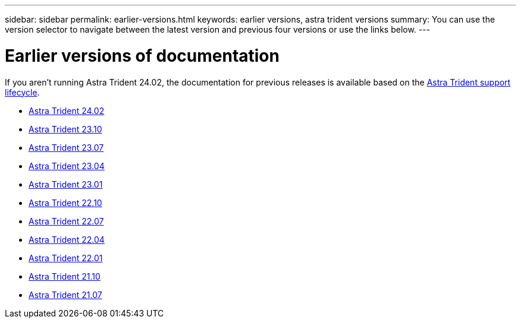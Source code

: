 ---
sidebar: sidebar
permalink: earlier-versions.html
keywords: earlier versions, astra trident versions
summary: You can use the version selector to navigate between the latest version and previous four versions or use the links below.
---

= Earlier versions of documentation
:hardbreaks:
:icons: font
:imagesdir: ../media/

[.lead]
If you aren't running Astra Trident 24.02, the documentation for previous releases is available based on the link:get-help.html[Astra Trident support lifecycle]. 

* https://docs.netapp.com/us-en/trident-2402/index.html[Astra Trident 24.02^]
* https://docs.netapp.com/us-en/trident-2310/index.html[Astra Trident 23.10^]
* https://docs.netapp.com/us-en/trident-2307/index.html[Astra Trident 23.07^]
* https://docs.netapp.com/us-en/trident-2304/index.html[Astra Trident 23.04^]
* https://docs.netapp.com/us-en/trident-2301/index.html[Astra Trident 23.01^]
* https://docs.netapp.com/us-en/trident-2210/index.html[Astra Trident 22.10^]
* https://docs.netapp.com/us-en/trident-2207/index.html[Astra Trident 22.07^]
* https://docs.netapp.com/us-en/trident-2204/index.html[Astra Trident 22.04^]
* https://docs.netapp.com/us-en/trident-2201/index.html[Astra Trident 22.01^]
* https://docs.netapp.com/us-en/trident-2110/index.html[Astra Trident 21.10^]
* https://docs.netapp.com/us-en/trident-2107/index.html[Astra Trident 21.07^]

